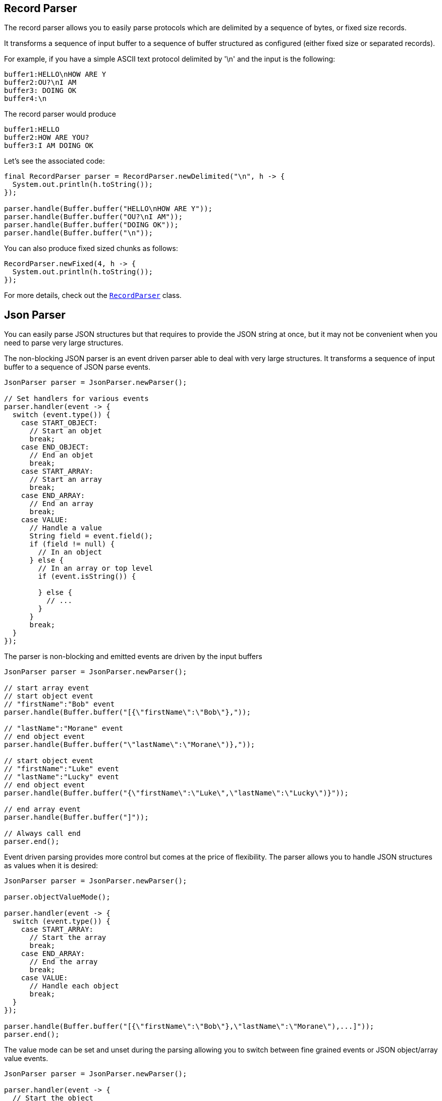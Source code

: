 == Record Parser

The record parser allows you to easily parse protocols which are delimited by a sequence of bytes, or fixed
size records.

It transforms a sequence of input buffer to a sequence of buffer structured as configured (either
fixed size or separated records).

For example, if you have a simple ASCII text protocol delimited by '\n' and the input is the following:

[source]
----
buffer1:HELLO\nHOW ARE Y
buffer2:OU?\nI AM
buffer3: DOING OK
buffer4:\n
----

The record parser would produce
[source]
----
buffer1:HELLO
buffer2:HOW ARE YOU?
buffer3:I AM DOING OK
----

Let's see the associated code:

[source, java]
----
final RecordParser parser = RecordParser.newDelimited("\n", h -> {
  System.out.println(h.toString());
});

parser.handle(Buffer.buffer("HELLO\nHOW ARE Y"));
parser.handle(Buffer.buffer("OU?\nI AM"));
parser.handle(Buffer.buffer("DOING OK"));
parser.handle(Buffer.buffer("\n"));
----

You can also produce fixed sized chunks as follows:

[source, java]
----
RecordParser.newFixed(4, h -> {
  System.out.println(h.toString());
});
----

For more details, check out the `link:../../apidocs/io/vertx/core/parsetools/RecordParser.html[RecordParser]` class.

== Json Parser

You can easily parse JSON structures but that requires to provide the JSON string at once, but it
may not be convenient when you need to parse very large structures.

The non-blocking JSON parser is an event driven parser able to deal with very large structures.
It transforms a sequence of input buffer to a sequence of JSON parse events.

[source, java]
----
JsonParser parser = JsonParser.newParser();

// Set handlers for various events
parser.handler(event -> {
  switch (event.type()) {
    case START_OBJECT:
      // Start an objet
      break;
    case END_OBJECT:
      // End an objet
      break;
    case START_ARRAY:
      // Start an array
      break;
    case END_ARRAY:
      // End an array
      break;
    case VALUE:
      // Handle a value
      String field = event.field();
      if (field != null) {
        // In an object
      } else {
        // In an array or top level
        if (event.isString()) {

        } else {
          // ...
        }
      }
      break;
  }
});
----

The parser is non-blocking and emitted events are driven by the input buffers

[source, java]
----
JsonParser parser = JsonParser.newParser();

// start array event
// start object event
// "firstName":"Bob" event
parser.handle(Buffer.buffer("[{\"firstName\":\"Bob\"},"));

// "lastName":"Morane" event
// end object event
parser.handle(Buffer.buffer("\"lastName\":\"Morane\")},"));

// start object event
// "firstName":"Luke" event
// "lastName":"Lucky" event
// end object event
parser.handle(Buffer.buffer("{\"firstName\":\"Luke\",\"lastName\":\"Lucky\")}"));

// end array event
parser.handle(Buffer.buffer("]"));

// Always call end
parser.end();
----

Event driven parsing provides more control but comes at the price of flexibility. The parser allows you
to handle JSON structures as values when it is desired:

[source, java]
----
JsonParser parser = JsonParser.newParser();

parser.objectValueMode();

parser.handler(event -> {
  switch (event.type()) {
    case START_ARRAY:
      // Start the array
      break;
    case END_ARRAY:
      // End the array
      break;
    case VALUE:
      // Handle each object
      break;
  }
});

parser.handle(Buffer.buffer("[{\"firstName\":\"Bob\"},\"lastName\":\"Morane\"),...]"));
parser.end();
----

The value mode can be set and unset during the parsing allowing you to switch between fine grained
events or JSON object/array value events.

[source, java]
----
JsonParser parser = JsonParser.newParser();

parser.handler(event -> {
  // Start the object

  switch (event.type()) {
    case START_OBJECT:
      // Set object value mode to handle each entry, from now on the parser won't emit start object events
      parser.objectValueMode();
      break;
    case VALUE:
      // Handle each object
      // Get the field in which this object was parsed
      String id = event.field();
      System.out.println("User with id " + id + " : " + event.value());
      break;
    case END_OBJECT:
      // Set the object event mode so the parser emits start/end object events again
      parser.objectEventMode();
      break;
  }
});

parser.handle(Buffer.buffer("{\"39877483847\":{\"firstName\":\"Bob\"},\"lastName\":\"Morane\"),...}"));
parser.end();
----

You can also decode POJOs

[source, java]
----
parser.handler(event -> {
  // Handle each object
  // Get the field in which this object was parsed
  String id = event.field();
  User user = event.as(User.class);
  System.out.println("User with id " + id + " : " + user.firstName + " " + user.lastName);
});
----

Whenever the parser fails to process a buffer, an exception will be thrown unless you set an exception handler:

[source, java]
----
parser.handler(event -> {
  // Handle each object
  // Get the field in which this object was parsed
  String id = event.field();
  User user = event.as(User.class);
  System.out.println("User with id " + id + " : " + user.firstName + " " + user.lastName);
});
----

For more details, check out the `link:../../apidocs/io/vertx/core/parsetools/JsonParser.html[JsonParser]` class.